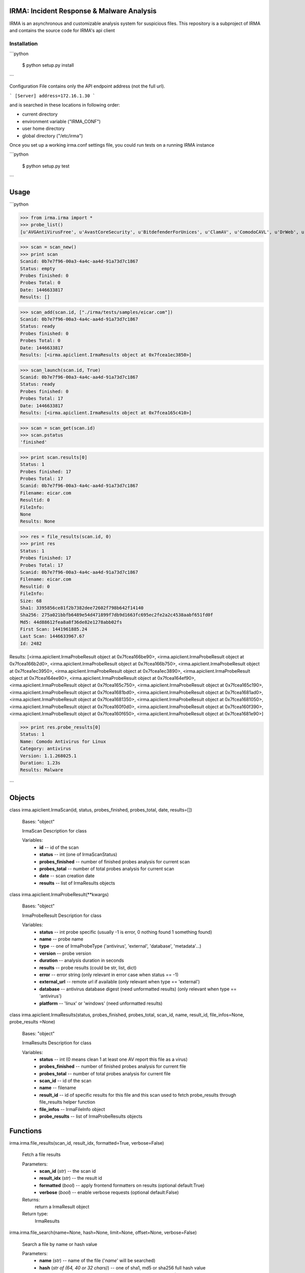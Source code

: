 IRMA: Incident Response & Malware Analysis
------------------------------------------

|docs|

IRMA is an asynchronous and customizable analysis system for suspicious files.
This repository is a subproject of IRMA and contains the source code for IRMA's
api client

Installation
````````````

```python

   $ python setup.py install
```

Configuration File contains only the API endpoint address (not the full url).

```
[Server]
address=172.16.1.30
```

and is searched in these locations in following order:

* current directory
* environment variable ("IRMA_CONF")
* user home directory
* global directory  ("/etc/irma")


Once you set up a working irma.conf settings file, you could run tests on a running IRMA instance

```python

   $ python setup.py test
```

Usage
-----

```python

>>> from irma.irma import *
>>> probe_list()
[u'AVGAntiVirusFree', u'AvastCoreSecurity', u'BitdefenderForUnices', u'ClamAV', u'ComodoCAVL', u'DrWeb', u'EScan', u'FSecure', u'GData', u'McAfee-Daemon', u'PEiD', u'Sophos', u'StaticAnalyzer', u'TrID', u'VirusBlokAda', u'VirusTotal', u'Zoner']

>>> scan = scan_new()
>>> print scan
Scanid: 0b7e7f96-00a3-4a4c-aa4d-91a73d7c1867
Status: empty
Probes finished: 0
Probes Total: 0
Date: 1446633817
Results: []

>>> scan_add(scan.id, ["./irma/tests/samples/eicar.com"])
Scanid: 0b7e7f96-00a3-4a4c-aa4d-91a73d7c1867
Status: ready
Probes finished: 0
Probes Total: 0
Date: 1446633817
Results: [<irma.apiclient.IrmaResults object at 0x7fcea1ec3850>]

>>> scan_launch(scan.id, True)
Scanid: 0b7e7f96-00a3-4a4c-aa4d-91a73d7c1867
Status: ready
Probes finished: 0
Probes Total: 17
Date: 1446633817
Results: [<irma.apiclient.IrmaResults object at 0x7fcea165c410>]

>>> scan = scan_get(scan.id)
>>> scan.pstatus
'finished'

>>> print scan.results[0]
Status: 1
Probes finished: 17
Probes Total: 17
Scanid: 0b7e7f96-00a3-4a4c-aa4d-91a73d7c1867
Filename: eicar.com
Resultid: 0
FileInfo: 
None
Results: None

>>> res = file_results(scan.id, 0)
>>> print res
Status: 1
Probes finished: 17
Probes Total: 17
Scanid: 0b7e7f96-00a3-4a4c-aa4d-91a73d7c1867
Filename: eicar.com
Resultid: 0
FileInfo: 
Size: 68
Sha1: 3395856ce81f2b7382dee72602f798b642f14140
Sha256: 275a021bbfb6489e54d471899f7db9d1663fc695ec2fe2a2c4538aabf651fd0f
Md5: 44d88612fea8a8f36de82e1278abb02fs
First Scan: 1441961885.24
Last Scan: 1446633967.67
Id: 2482

Results: [<irma.apiclient.IrmaProbeResult object at 0x7fcea166be90>, <irma.apiclient.IrmaProbeResult object at 0x7fcea166b2d0>, <irma.apiclient.IrmaProbeResult object at 0x7fcea166b750>, <irma.apiclient.IrmaProbeResult object at 0x7fcea1ec3950>, <irma.apiclient.IrmaProbeResult object at 0x7fcea1ec3890>, <irma.apiclient.IrmaProbeResult object at 0x7fcea164ee90>, <irma.apiclient.IrmaProbeResult object at 0x7fcea164ef90>, <irma.apiclient.IrmaProbeResult object at 0x7fcea165c750>, <irma.apiclient.IrmaProbeResult object at 0x7fcea165c190>, <irma.apiclient.IrmaProbeResult object at 0x7fcea1681bd0>, <irma.apiclient.IrmaProbeResult object at 0x7fcea1681ad0>, <irma.apiclient.IrmaProbeResult object at 0x7fcea1681350>, <irma.apiclient.IrmaProbeResult object at 0x7fcea1681050>, <irma.apiclient.IrmaProbeResult object at 0x7fcea160f0d0>, <irma.apiclient.IrmaProbeResult object at 0x7fcea160f390>, <irma.apiclient.IrmaProbeResult object at 0x7fcea160f650>, <irma.apiclient.IrmaProbeResult object at 0x7fcea1681e90>]

>>> print res.probe_results[0]
Status: 1
Name: Comodo Antivirus for Linux
Category: antivirus
Version: 1.1.268025.1
Duration: 1.23s
Results: Malware

```


Objects
-------


class irma.apiclient.IrmaScan(id, status, probes_finished, probes_total, date, results=[])

   Bases: "object"

   IrmaScan Description for class

   Variables:
      * **id** -- id of the scan

      * **status** -- int (one of IrmaScanStatus)

      * **probes_finished** -- number of finished probes analysis
        for current scan

      * **probes_total** -- number of total probes analysis for
        current scan

      * **date** -- scan creation date

      * **results** -- list of IrmaResults objects


class irma.apiclient.IrmaProbeResult(**kwargs)

   Bases: "object"

   IrmaProbeResult Description for class

   Variables:
      * **status** -- int probe specific (usually -1 is error, 0
        nothing found 1 something found)

      * **name** -- probe name

      * **type** -- one of IrmaProbeType ('antivirus', 'external',
        'database', 'metadata'...)

      * **version** -- probe version

      * **duration** -- analysis duration in seconds

      * **results** -- probe results (could be str, list, dict)

      * **error** -- error string (only relevant in error case when
        status == -1)

      * **external_url** -- remote url if available (only relevant
        when type == 'external')

      * **database** -- antivirus database digest (need unformatted
        results) (only relevant when type == 'antivirus')

      * **platform** -- 'linux' or 'windows' (need unformatted
        results)


class irma.apiclient.IrmaResults(status, probes_finished, probes_total, scan_id, name,  result_id, file_infos=None, probe_results
=None)

   Bases: "object"

   IrmaResults Description for class

   Variables:
      * **status** -- int (0 means clean 1 at least one AV report
        this file as a virus)

      * **probes_finished** -- number of finished probes analysis
        for current file

      * **probes_total** -- number of total probes analysis for
        current file

      * **scan_id** -- id of the scan

      * **name** -- filename

      * **result_id** -- id of specific results for this file and
        this scan used to fetch probe_results through file_results
        helper function

      * **file_infos** -- IrmaFileInfo object

      * **probe_results** -- list of IrmaProbeResults objects


Functions
---------

irma.irma.file_results(scan_id, result_idx, formatted=True, verbose=False)

   Fetch a file results

   Parameters:
      * **scan_id** (*str*) -- the scan id

      * **result_idx** (*str*) -- the result id

      * **formatted** (*bool*) -- apply frontend formatters on
        results (optional default:True)

      * **verbose** (*bool*) -- enable verbose requests (optional
        default:False)

   Returns:
      return a IrmaResult object

   Return type:
      IrmaResults

irma.irma.file_search(name=None, hash=None, limit=None, offset=None, verbose=False)

   Search a file by name or hash value

   Parameters:
      * **name** (*str*) -- name of the file ('*name*' will be
        searched)

      * **hash** (*str of (64, 40 or 32 chars)*) -- one of sha1, md5
        or sha256 full hash value

      * **limit** (*bool*) -- max number of files to receive
        (optional default:25)

      * **offset** (*bool*) -- index of first result (optional
        default:0)

   Returns:
      return matching files already scanned

   Return type:
      list of IrmaResults

irma.irma.probe_list(verbose=False)

   List availables probes

   Parameters:
      **verbose** (*bool*) -- enable verbose requests (optional
      default:False)

   Returns:
      return probe list

   Return type:
      list

irma.irma.scan_add(scan_id, filelist, verbose=False)

   Add files to an existing scan

   Parameters:
      * **scan_id** (*str*) -- the scan id

      * **filelist** (*list*) -- list of full path qualified files

      * **verbose** (*bool*) -- enable verbose requests (optional
        default:False)

   Returns:
      return the updated scan object

   Return type:
      IrmaScan

irma.irma.scan_cancel(scan_id, verbose=False)

   Cancel a scan

   Parameters:
      * **scan_id** (*str*) -- the scan id

      * **verbose** (*bool*) -- enable verbose requests (optional
        default:False)

   Returns:
      return the scan object

   Return type:
      IrmaScan

irma.irma.scan_files(filelist, force, probe=None, verbose=False)

   Wrapper around scan_new / scan_add / scan_launch

   Parameters:
      * **filelist** (*list*) -- list of full path qualified files

      * **force** (*bool*) -- if True force a new analysis of files
        if False use existing results

      * **probe** (*list*) -- probe list to use (optional default:
        None means all)

      * **verbose** (*bool*) -- enable verbose requests (optional
        default:False)

   Returns:
      return the scan object

   Return type:
      IrmaScan

irma.irma.scan_get(scan_id, verbose=False)

   Fetch a scan (useful to track scan progress with scan.pstatus)

   Parameters:
      * **scan_id** (*str*) -- the scan id

      * **verbose** (*bool*) -- enable verbose requests (optional
        default:False)

   Returns:
      return the scan object

   Return type:
      IrmaScan

irma.irma.scan_launch(scan_id, force, probe=None, verbose=False)

   Launch an existing scan

   Parameters:
      * **scan_id** (*str*) -- the scan id

      * **force** (*bool*) -- if True force a new analysis of files
        if False use existing results

      * **probe** (*list*) -- probe list to use (optional default
        None means all)

      * **verbose** (*bool*) -- enable verbose requests (optional
        default:False)

   Returns:
      return the updated scan object

   Return type:
      IrmaScan

irma.irma.scan_new(verbose=False)

   Create a new scan

   Parameters:
      **verbose** (*bool*) -- enable verbose requests (optional
      default:False)

   Returns:
      return the new generated scan object

   Return type:
      IrmaScan


Documentation
`````````````

The full IRMA documentation is available `on Read The Docs Website`_.


Getting help
````````````

Join the #qb_irma channel on irc.freenode.net. Lots of helpful people hang out there.


Contribute to IRMA
``````````````````

IRMA is an ambitious project. Make yourself known on the #qb_irma channel on
irc.freenode.net. We will be please to greet you and to find a way to get you
involved in the project.


.. |docs| image:: https://readthedocs.org/projects/irma/badge/
    :alt: Documentation Status
    :scale: 100%
    :target: https://irma.readthedocs.org
.. _on Read The Docs Website: https://irma.readthedocs.org
